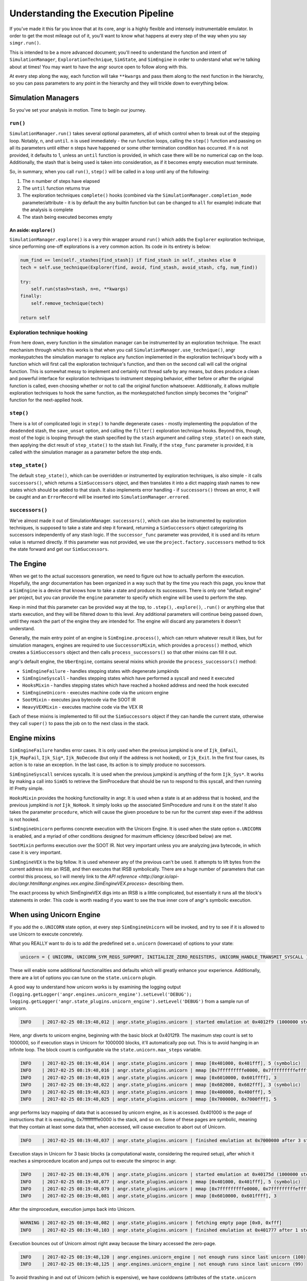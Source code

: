 Understanding the Execution Pipeline
====================================

If you've made it this far you know that at its core, angr is a highly flexible
and intensely instrumentable emulator. In order to get the most mileage out of
it, you'll want to know what happens at every step of the way when you say
``simgr.run()``.

This is intended to be a more advanced document; you'll need to understand the
function and intent of ``SimulationManager``, ``ExplorationTechnique``,
``SimState``, and ``SimEngine`` in order to understand what we're talking about
at times! You may want to have the angr source open to follow along with this.

At every step along the way, each function will take ``**kwargs`` and pass them
along to the next function in the hierarchy, so you can pass parameters to any
point in the hierarchy and they will trickle down to everything below.

Simulation Managers
-------------------

So you've set your analysis in motion. Time to begin our journey.

``run()``
^^^^^^^^^^^^^

``SimulationManager.run()`` takes several optional parameters, all of which
control when to break out of the stepping loop. Notably, ``n``, and ``until``.
``n`` is used immediately - the run function loops, calling the ``step()``
function and passing on all its parameters until either ``n`` steps have
happened or some other termination condition has occurred. If ``n`` is not
provided, it defaults to 1, unless an ``until`` function is provided, in which
case there will be no numerical cap on the loop. Additionally, the stash that is
being used is taken into consideration, as if it becomes empty execution must
terminate.

So, in summary, when you call ``run()``, ``step()`` will be called in a loop
until any of the following:


#. The ``n`` number of steps have elapsed
#. The ``until`` function returns true
#. The exploration techniques ``complete()`` hooks (combined via the
   ``SimulationManager.completion_mode`` parameter/attribute - it is by default
   the ``any`` builtin function but can be changed to ``all`` for example)
   indicate that the analysis is complete
#. The stash being executed becomes empty

An aside: ``explore()``
~~~~~~~~~~~~~~~~~~~~~~~~~~~

``SimulationManager.explore()`` is a very thin wrapper around ``run()`` which
adds the ``Explorer`` exploration technique, since performing one-off
explorations is a very common action. Its code in its entirety is below:

.. code-block::

   num_find += len(self._stashes[find_stash]) if find_stash in self._stashes else 0
   tech = self.use_technique(Explorer(find, avoid, find_stash, avoid_stash, cfg, num_find))

   try:
       self.run(stash=stash, n=n, **kwargs)
   finally:
       self.remove_technique(tech)

   return self

Exploration technique hooking
^^^^^^^^^^^^^^^^^^^^^^^^^^^^^

From here down, every function in the simulation manager can be instrumented by
an exploration technique. The exact mechanism through which this works is that
when you call ``SimulationManager.use_technique()``, angr monkeypatches the
simulation manager to replace any function implemented in the exploration
technique's body with a function which will first call the exploration
technique's function, and then on the second call will call the original
function. This is somewhat messy to implement and certainly not thread safe by
any means, but does produce a clean and powerful interface for exploration
techniques to instrument stepping behavior, either before or after the original
function is called, even choosing whether or not to call the original function
whatsoever. Additionally, it allows multiple exploration techniques to hook the
same function, as the monkeypatched function simply becomes the "original"
function for the next-applied hook.

``step()``
^^^^^^^^^^^^^^

There is a lot of complicated logic in ``step()`` to handle degenerate cases -
mostly implementing the population of the ``deadended`` stash, the
``save_unsat`` option, and calling the ``filter()`` exploration technique hooks.
Beyond this, though, most of the logic is looping through the stash specified by
the ``stash`` argument and calling ``step_state()`` on each state, then applying
the dict result of ``step_state()`` to the stash list. Finally, if the
``step_func`` parameter is provided, it is called with the simulation manager as
a parameter before the step ends.

``step_state()``
^^^^^^^^^^^^^^^^^^^^

The default ``step_state()``, which can be overridden or instrumented by
exploration techniques, is also simple - it calls ``successors()``, which
returns a ``SimSuccessors`` object, and then translates it into a dict mapping
stash names to new states which should be added to that stash. It also
implements error handling - if ``successors()`` throws an error, it will be
caught and an ``ErrorRecord`` will be inserted into
``SimulationManager.errored``.

``successors()``
^^^^^^^^^^^^^^^^^^^^

We've almost made it out of SimulationManager. ``successors()``, which can also
be instrumented by exploration techniques, is supposed to take a state and step
it forward, returning a ``SimSuccessors`` object categorizing its successors
independently of any stash logic. If the ``successor_func`` parameter was
provided, it is used and its return value is returned directly. If this
parameter was not provided, we use the ``project.factory.successors`` method to
tick the state forward and get our ``SimSuccessors``.

The Engine
----------

When we get to the actual successors generation, we need to figure out how to
actually perform the execution. Hopefully, the angr documentation has been
organized in a way such that by the time you reach this page, you know that a
``SimEngine`` is a device that knows how to take a state and produce its
successors. There is only one "default engine" per project, but you can provide
the ``engine`` parameter to specify which engine will be used to perform the
step.

Keep in mind that this parameter can be provided way at the top, to ``.step()``,
``.explore()``, ``.run()`` or anything else that starts execution, and they will
be filtered down to this level. Any additional parameters will continue being
passed down, until they reach the part of the engine they are intended for. The
engine will discard any parameters it doesn't understand.

Generally, the main entry point of an engine is ``SimEngine.process()``, which
can return whatever result it likes, but for simulation managers, engines are
required to use ``SuccessorsMixin``, which provides a ``process()`` method,
which creates a ``SimSuccessors`` object and then calls ``process_successors()``
so that other mixins can fill it out.

angr's default engine, the ``UberEngine``, contains several mixins which provide
the ``process_successors()`` method:


* ``SimEngineFailure`` - handles stepping states with degenerate jumpkinds
* ``SimEngineSyscall`` - handles stepping states which have performed a syscall
  and need it executed
* ``HooksMixin`` - handles stepping states which have reached a hooked address
  and need the hook executed
* ``SimEngineUnicorn`` - executes machine code via the unicorn engine
* ``SootMixin`` - executes java bytecode via the SOOT IR
* ``HeavyVEXMixin`` - executes machine code via the VEX IR

Each of these mixins is implemented to fill out the ``SimSuccessors`` object if
they can handle the current state, otherwise they call ``super()`` to pass the
job on to the next class in the stack.

Engine mixins
-------------

``SimEngineFailure`` handles error cases. It is only used when the previous
jumpkind is one of ``Ijk_EmFail``, ``Ijk_MapFail``, ``Ijk_Sig*``,
``Ijk_NoDecode`` (but only if the address is not hooked), or ``Ijk_Exit``. In
the first four cases, its action is to raise an exception. In the last case, its
action is to simply produce no successors.

``SimEngineSyscall`` services syscalls. It is used when the previous jumpkind is
anything of the form ``Ijk_Sys*``. It works by making a call into ``SimOS`` to
retrieve the SimProcedure that should be run to respond to this syscall, and
then running it! Pretty simple.

``HooksMixin`` provides the hooking functionality in angr. It is used when a
state is at an address that is hooked, and the previous jumpkind is *not*
``Ijk_NoHook``. It simply looks up the associated SimProcedure and runs it on
the state! It also takes the parameter ``procedure``, which will cause the given
procedure to be run for the current step even if the address is not hooked.

``SimEngineUnicorn`` performs concrete execution with the Unicorn Engine. It is
used when the state option ``o.UNICORN`` is enabled, and a myriad of other
conditions designed for maximum efficiency (described below) are met.

``SootMixin`` performs execution over the SOOT IR. Not very important unless you
are analyzing java bytecode, in which case it is very important.

``SimEngineVEX`` is the big fellow. It is used whenever any of the previous
can't be used. It attempts to lift bytes from the current address into an IRSB,
and then executes that IRSB symbolically. There are a huge number of parameters
that can control this process, so I will merely link to the `API reference
<http://angr.io/api-doc/angr.html#angr.engines.vex.engine.SimEngineVEX.process>`
describing them.

The exact process by which SimEngineVEX digs into an IRSB is a little
complicated, but essentially it runs all the block's statements in order. This
code is worth reading if you want to see the true inner core of angr's symbolic
execution.

When using Unicorn Engine
-------------------------

If you add the ``o.UNICORN`` state option, at every step ``SimEngineUnicorn``
will be invoked, and try to see if it is allowed to use Unicorn to execute
concretely.

What you REALLY want to do is to add the predefined set ``o.unicorn`` (lowercase) of options to your state:

.. code-block:: python

   unicorn = { UNICORN, UNICORN_SYM_REGS_SUPPORT, INITIALIZE_ZERO_REGISTERS, UNICORN_HANDLE_TRANSMIT_SYSCALL }

These will enable some additional functionalities and defaults which will
greatly enhance your experience. Additionally, there are a lot of options you
can tune on the ``state.unicorn`` plugin.

A good way to understand how unicorn works is by examining the logging output (``logging.getLogger('angr.engines.unicorn_engine').setLevel('DEBUG'); logging.getLogger('angr.state_plugins.unicorn_engine').setLevel('DEBUG')`` from a sample run of unicorn.

.. code-block::

   INFO    | 2017-02-25 08:19:48,012 | angr.state_plugins.unicorn | started emulation at 0x4012f9 (1000000 steps)

Here, angr diverts to unicorn engine, beginning with the basic block at
0x4012f9. The maximum step count is set to 1000000, so if execution stays in
Unicorn for 1000000 blocks, it'll automatically pop out. This is to avoid
hanging in an infinite loop. The block count is configurable via the
``state.unicorn.max_steps`` variable.

.. code-block::

   INFO    | 2017-02-25 08:19:48,014 | angr.state_plugins.unicorn | mmap [0x401000, 0x401fff], 5 (symbolic)
   INFO    | 2017-02-25 08:19:48,016 | angr.state_plugins.unicorn | mmap [0x7fffffffffe0000, 0x7fffffffffeffff], 3 (symbolic)
   INFO    | 2017-02-25 08:19:48,019 | angr.state_plugins.unicorn | mmap [0x6010000, 0x601ffff], 3
   INFO    | 2017-02-25 08:19:48,022 | angr.state_plugins.unicorn | mmap [0x602000, 0x602fff], 3 (symbolic)
   INFO    | 2017-02-25 08:19:48,023 | angr.state_plugins.unicorn | mmap [0x400000, 0x400fff], 5
   INFO    | 2017-02-25 08:19:48,025 | angr.state_plugins.unicorn | mmap [0x7000000, 0x7000fff], 5

angr performs lazy mapping of data that is accessed by unicorn engine, as it is
accessed. 0x401000 is the page of instructions that it is executing,
0x7fffffffffe0000 is the stack, and so on. Some of these pages are symbolic,
meaning that they contain at least some data that, when accessed, will cause
execution to abort out of Unicorn.

.. code-block::

   INFO    | 2017-02-25 08:19:48,037 | angr.state_plugins.unicorn | finished emulation at 0x7000080 after 3 steps: STOP_STOPPOINT

Execution stays in Unicorn for 3 basic blocks (a computational waste,
considering the required setup), after which it reaches a simprocedure location
and jumps out to execute the simproc in angr.

.. code-block::

   INFO    | 2017-02-25 08:19:48,076 | angr.state_plugins.unicorn | started emulation at 0x40175d (1000000 steps)
   INFO    | 2017-02-25 08:19:48,077 | angr.state_plugins.unicorn | mmap [0x401000, 0x401fff], 5 (symbolic)
   INFO    | 2017-02-25 08:19:48,079 | angr.state_plugins.unicorn | mmap [0x7fffffffffe0000, 0x7fffffffffeffff], 3 (symbolic)
   INFO    | 2017-02-25 08:19:48,081 | angr.state_plugins.unicorn | mmap [0x6010000, 0x601ffff], 3

After the simprocedure, execution jumps back into Unicorn.

.. code-block::

   WARNING | 2017-02-25 08:19:48,082 | angr.state_plugins.unicorn | fetching empty page [0x0, 0xfff]
   INFO    | 2017-02-25 08:19:48,103 | angr.state_plugins.unicorn | finished emulation at 0x401777 after 1 steps: STOP_EXECNONE

Execution bounces out of Unicorn almost right away because the binary accessed
the zero-page.

.. code-block::

   INFO    | 2017-02-25 08:19:48,120 | angr.engines.unicorn_engine | not enough runs since last unicorn (100)
   INFO    | 2017-02-25 08:19:48,125 | angr.engines.unicorn_engine | not enough runs since last unicorn (99)

To avoid thrashing in and out of Unicorn (which is expensive), we have cooldowns
(attributes of the ``state.unicorn`` plugin) that wait for certain conditions to
hold (i.e., no symbolic memory accesses for X blocks) before jumping back into
unicorn when a unicorn run is aborted due to anything but a simprocedure or
syscall. Here, the condition it's waiting for is for 100 blocks to be executed
before jumping back in.
